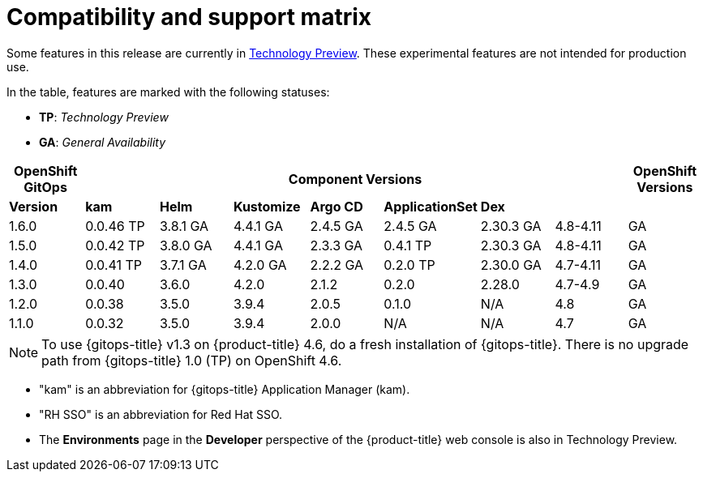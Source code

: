 // Module included in the following assembly:
//
// * gitops/gitops-release-notes.adoc

= Compatibility and support matrix

Some features in this release are currently in link:https://access.redhat.com/support/offerings/techpreview[Technology Preview]. These experimental features are not intended for production use.

In the table, features are marked with the following statuses:

* *TP*: _Technology Preview_
* *GA*: _General Availability_

|===
|*OpenShift GitOps* 7+|*Component Versions*|*OpenShift Versions*

|*Version*|*kam*|*Helm*|*Kustomize*|*Argo CD*|*ApplicationSet*|*Dex*||
|1.6.0 |0.0.46 TP |3.8.1 GA |4.4.1 GA |2.4.5 GA |2.4.5 GA |2.30.3 GA |4.8-4.11 |GA
|1.5.0 |0.0.42 TP |3.8.0 GA |4.4.1 GA |2.3.3 GA |0.4.1 TP |2.30.3 GA |4.8-4.11 |GA
|1.4.0 |0.0.41 TP |3.7.1 GA |4.2.0 GA |2.2.2 GA |0.2.0 TP |2.30.0 GA |4.7-4.11 |GA
|1.3.0|0.0.40|3.6.0|4.2.0|2.1.2|0.2.0|2.28.0|4.7-4.9|GA
|1.2.0|0.0.38|3.5.0|3.9.4|2.0.5|0.1.0|N/A|4.8|GA
|1.1.0|0.0.32|3.5.0|3.9.4|2.0.0|N/A|N/A|4.7|GA

|===

[NOTE]
====
To use {gitops-title} v1.3 on {product-title} 4.6, do a fresh installation of {gitops-title}. There is no upgrade path from {gitops-title} 1.0 (TP) on OpenShift 4.6.
====

* "kam" is an abbreviation for {gitops-title} Application Manager (kam).
* "RH SSO" is an abbreviation for Red Hat SSO.
* The *Environments* page in the *Developer* perspective of the {product-title} web console is also in Technology Preview.

// Writer, to update this support matrix, refer to https://spaces.redhat.com/display/GITOPS/GitOps+Component+Matrix
